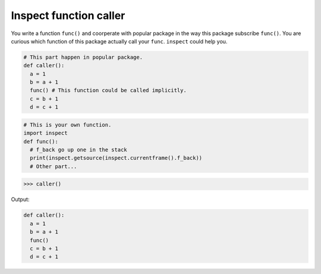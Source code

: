 =======================
Inspect function caller
=======================

You write a function ``func()`` and coorperate with popular package in the way this package subscribe ``func()``. You are curious which function of this package actually call your ``func``. ``inspect`` could help you.

.. code:: python

  # This part happen in popular package. 
  def caller():
    a = 1
    b = a + 1
    func() # This function could be called implicitly.
    c = b + 1
    d = c + 1
  
.. code:: python

  # This is your own function.
  import inspect
  def func():
    # f_back go up one in the stack 
    print(inspect.getsource(inspect.currentframe().f_back))
    # Other part...
 
.. code:: python

  >>> caller()

Output:

.. code:: python

  def caller():
    a = 1
    b = a + 1
    func()
    c = b + 1
    d = c + 1
